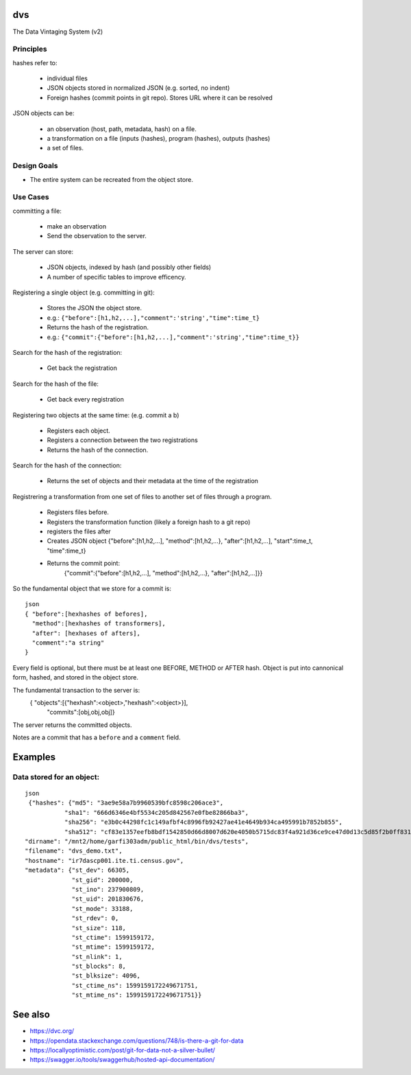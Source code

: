 ===
dvs
===
The Data Vintaging System (v2)



----------
Principles
----------

hashes refer to:

 * individual files
 * JSON objects stored in normalized JSON (e.g. sorted, no indent)
 * Foreign hashes (commit points in git repo). Stores URL where it can be resolved

JSON objects can be:

 * an observation (host, path, metadata, hash) on a file.
 * a transformation on a file (inputs (hashes), program (hashes), outputs (hashes)
 * a set of files.

------------
Design Goals
------------
* The entire system can be recreated from the object store.

---------
Use Cases
---------

committing a file:

 * make an observation
 * Send the observation to the server.

The server can store:

 * JSON objects, indexed by hash (and possibly other fields)
 * A number of specific tables to improve efficency.

Registering a single object (e.g. committing in git):

  * Stores the JSON  the object store.
  * e.g.:  ``{"before":[h1,h2,...],"comment":'string',"time":time_t}``
  * Returns the hash of the registration.
  * e.g.: ``{"commit":{"before":[h1,h2,...],"comment":'string',"time":time_t}}``

Search for the hash of the registration:

  * Get back the registration

Search for the hash of the file:

  * Get back every registration

Registering two objects at the same time: (e.g. commit a b)

  * Registers each object.
  * Registers a connection between the two registrations
  * Returns the hash of the connection.

Search for the hash of the connection:

  * Returns the set of objects and their metadata at the time of the registration

Registrering a transformation from one set of files to another set of files through a program.

  * Registers files before.
  * Registers the transformation function (likely a foreign hash to a git repo)
  * registers the files after
  * Creates JSON object {"before":[h1,h2,...], "method":[h1,h2,...}, "after":[h1,h2,...], "start":time_t, "time":time_t}
  * Returns the commit point:
     {"commit":{"before":[h1,h2,...], "method":[h1,h2,...}, "after":[h1,h2,...]}}


So the fundamental object that we store for a commit is::

 json
 { "before":[hexhashes of befores],
   "method":[hexhashes of transformers],
   "after": [hexhases of afters],
   "comment":"a string"
 }


Every field is optional, but there must be at least one BEFORE, METHOD or AFTER hash. Object is put into cannonical form, hashed, and stored in the object store.

The fundamental transaction to the server is:
  { "objects":[{"hexhash":<object>,"hexhash":<object>}],
    "commits":[obj,obj,obj]}

The server returns the committed objects.

Notes are a commit that has a ``before`` and a ``comment`` field.

========
Examples
========
---------------------------
Data stored for an object:
---------------------------
::

  json
   {"hashes": {"md5": "3ae9e58a7b9960539bfc8598c206ace3",
             "sha1": "666d6346e4bf5534c205d842567e0fbe82866ba3",
             "sha256": "e3b0c44298fc1c149afbf4c8996fb92427ae41e4649b934ca495991b7852b855",
             "sha512": "cf83e1357eefb8bdf1542850d66d8007d620e4050b5715dc83f4a921d36ce9ce47d0d13c5d85f2b0ff8318d2877eec2f63b931bd47417a81a538327af927da3e"},
  "dirname": "/mnt2/home/garfi303adm/public_html/bin/dvs/tests",
  "filename": "dvs_demo.txt",
  "hostname": "ir7dascp001.ite.ti.census.gov",
  "metadata": {"st_dev": 66305,
               "st_gid": 200000,
               "st_ino": 237900809,
               "st_uid": 201830676,
               "st_mode": 33188,
               "st_rdev": 0,
               "st_size": 118,
               "st_ctime": 1599159172,
               "st_mtime": 1599159172,
               "st_nlink": 1,
               "st_blocks": 8,
               "st_blksize": 4096,
               "st_ctime_ns": 1599159172249671751,
               "st_mtime_ns": 1599159172249671751}}
               
========
See also
========

* https://dvc.org/
* https://opendata.stackexchange.com/questions/748/is-there-a-git-for-data
* https://locallyoptimistic.com/post/git-for-data-not-a-silver-bullet/
* https://swagger.io/tools/swaggerhub/hosted-api-documentation/
